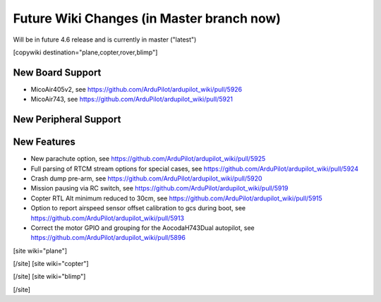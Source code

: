 .. _common-future-wiki-changes:

==========================================
Future Wiki Changes (in Master branch now)
==========================================
Will be in future 4.6 release and is currently in master ("latest")

[copywiki destination="plane,copter,rover,blimp"]

New Board Support
=================

- MicoAir405v2, see https://github.com/ArduPilot/ardupilot_wiki/pull/5926
- MicoAir743, see https://github.com/ArduPilot/ardupilot_wiki/pull/5921

New Peripheral Support
======================

New Features
============

- New parachute option, see https://github.com/ArduPilot/ardupilot_wiki/pull/5925
- Full parsing of RTCM stream options for special cases, see https://github.com/ArduPilot/ardupilot_wiki/pull/5924
- Crash dump pre-arm, see https://github.com/ArduPilot/ardupilot_wiki/pull/5920
- Mission pausing via RC switch, see https://github.com/ArduPilot/ardupilot_wiki/pull/5919
- Copter RTL Alt minimum reduced to 30cm, see https://github.com/ArduPilot/ardupilot_wiki/pull/5915
- Option to report airspeed sensor offset calibration to gcs during boot, see https://github.com/ArduPilot/ardupilot_wiki/pull/5913
- Correct the motor GPIO and grouping for the AocodaH743Dual autopilot, see https://github.com/ArduPilot/ardupilot_wiki/pull/5896

[site wiki="plane"]



[/site]
[site wiki="copter"]


[/site]
[site wiki="blimp"]


[/site]
